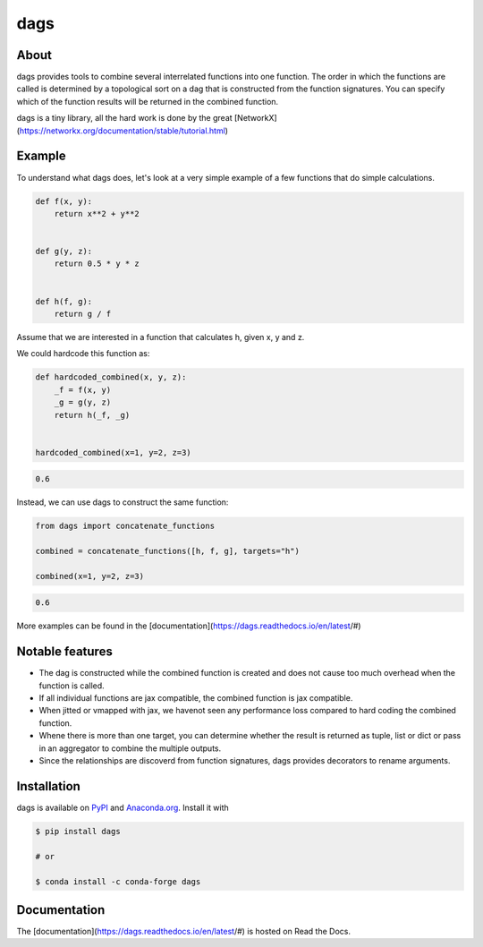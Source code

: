 dags
====

.. start-badges

.. image:: https://img.shields.io/pypi/v/dags?color=blue
    :alt: PyPI
    :target: https://pypi.org/project/dags

.. image:: https://img.shields.io/pypi/pyversions/dags
    :alt: PyPI - Python Version
    :target: https://pypi.org/project/dags

.. image:: https://img.shields.io/conda/vn/conda-forge/dags.svg
    :target: https://anaconda.org/conda-forge/dags

.. image:: https://img.shields.io/conda/pn/conda-forge/dags.svg
    :target: https://anaconda.org/conda-forge/dags

.. image:: https://img.shields.io/pypi/l/dags
    :alt: PyPI - License
    :target: https://pypi.org/project/dags

.. image:: https://readthedocs.org/projects/dags/badge/?version=latest
    :target: https://dags.readthedocs.io/en/latest

.. image:: https://img.shields.io/github/workflow/status/OpenSourceEconomics/dags/main/main
   :target: https://github.com/OpenSourceEconomics/dags/actions?query=branch%3Amain

.. image:: https://codecov.io/gh/OpenSourceEconomics/dags/branch/main/graph/badge.svg
    :target: https://codecov.io/gh/OpenSourceEconomics/dags

.. image:: https://results.pre-commit.ci/badge/github/OpenSourceEconomics/dags/main.svg
    :target: https://results.pre-commit.ci/latest/github/OpenSourceEconomics/dags/main
    :alt: pre-commit.ci status

.. image:: https://img.shields.io/badge/code%20style-black-000000.svg
    :target: https://github.com/psf/black

.. end-badges

About
-----

dags provides tools to combine several interrelated functions into one function.
The order in which the functions are called is determined by a topological sort on
a dag that is constructed from the function signatures. You can specify which of the
function results will be returned in the combined function.

dags is a tiny library, all the hard work is done by the great
[NetworkX](https://networkx.org/documentation/stable/tutorial.html)

Example
-------

To understand what dags does, let's look at a very simple example of a few functions
that do simple calculations.

.. code-block:: python

    def f(x, y):
        return x**2 + y**2


    def g(y, z):
        return 0.5 * y * z


    def h(f, g):
        return g / f


Assume that we are interested in a function that calculates h, given x, y and z.

We could hardcode this function as:

.. code-block:: python

    def hardcoded_combined(x, y, z):
        _f = f(x, y)
        _g = g(y, z)
        return h(_f, _g)


    hardcoded_combined(x=1, y=2, z=3)

.. code-block:: python

    0.6

Instead, we can use dags to construct the same function:

.. code-block:: python

    from dags import concatenate_functions

    combined = concatenate_functions([h, f, g], targets="h")

    combined(x=1, y=2, z=3)

.. code-block:: python

    0.6

More examples can be found in the [documentation](https://dags.readthedocs.io/en/latest/#)


Notable features
----------------

- The dag is constructed while the combined function is created and does not cause too
  much overhead when the function is called.
- If all individual functions are jax compatible, the combined function is jax compatible.
- When jitted or vmapped with jax, we havenot seen any performance loss compared to
  hard coding the combined function.
- Whene there is more than one target, you can determine whether the result is returned
  as tuple, list or dict or pass in an aggregator to combine the multiple outputs.
- Since the relationships are discoverd from function signatures, dags provides
  decorators to rename arguments.


Installation
------------

dags is available on `PyPI <https://pypi.org/project/dags>`_ and `Anaconda.org
<https://anaconda.org/conda-forge/dags>`_. Install it with

.. code-block:: console

    $ pip install dags

    # or

    $ conda install -c conda-forge dags

Documentation
-------------

The [documentation](https://dags.readthedocs.io/en/latest/#) is hosted on Read the Docs.
